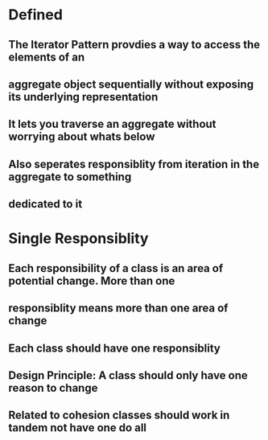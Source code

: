* Defined
** The Iterator Pattern provdies a way to access the elements of an
** aggregate object sequentially without exposing its underlying representation
** It lets you traverse an aggregate without worrying about whats below
** Also seperates responsiblity from iteration in the aggregate to something 
** dedicated to it

* Single Responsiblity
** Each responsibility of a class is an area of potential change. More than one
** responsiblity means more than one area of change
** Each class should have one responsiblity
** Design Principle: A class should only have one reason to change
** Related to cohesion classes should work in tandem not have one do all


